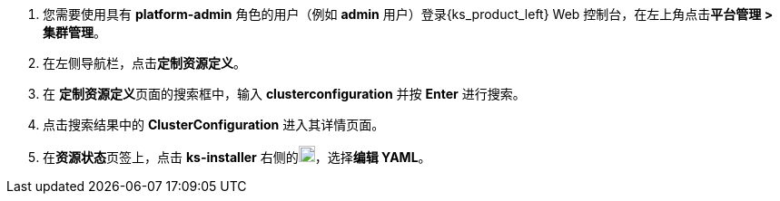 // :ks_include_id: bdad0846da234ee885d8445a68831c7d

. 您需要使用具有 **platform-admin** 角色的用户（例如 **admin** 用户）登录{ks_product_left} Web 控制台，在左上角点击**平台管理 > 集群管理**。

. 在左侧导航栏，点击**定制资源定义**。

. 在 **定制资源定义**页面的搜索框中，输入 **clusterconfiguration** 并按 **Enter** 进行搜索。

. 点击搜索结果中的 **ClusterConfiguration** 进入其详情页面。

. 在**资源状态**页签上，点击 **ks-installer** 右侧的image:/images/ks-qkcp/zh/icons/more.svg[more,18,18]，选择**编辑 YAML**。
